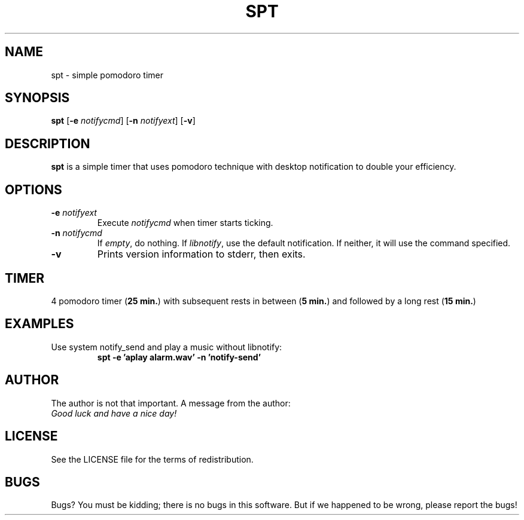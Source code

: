 .TH SPT 1 spt\-VERSION
.SH NAME
spt \- simple pomodoro timer
.SH SYNOPSIS
.B spt
.RB [ \-e
.IR notifycmd ]
.RB [ \-n
.IR notifyext ]
.RB [ \-v ]
.SH DESCRIPTION
.B spt
is a simple timer that uses pomodoro technique with desktop notification to
double your efficiency.
.SH OPTIONS
.TP
.BI \-e " notifyext"
Execute
.I notifycmd
when timer starts ticking.
.TP
.BI \-n " notifycmd"
If
.IR empty ,
do nothing. If
.IR libnotify ,
use the default notification. If neither, it will use the command specified.
.TP
.BI \-v
Prints version information to stderr, then exits.
.SH TIMER
4 pomodoro timer
.RB ( "25 min." )
with subsequent rests in between
.RB ( "5 min." )
and
followed by a long rest
.RB ( "15 min." )
.SH EXAMPLES
Use system notify_send and play a music without libnotify:
.RS
.B spt -e 'aplay alarm.wav' -n 'notify-send'
.RE
.SH AUTHOR
The author is not that important. A message from the author:
.TP
.I "Good luck and have a nice day!"
.SH LICENSE
See the LICENSE file for the terms of redistribution.
.SH BUGS
Bugs? You must be kidding; there is no bugs in this software. But if we
happened to be wrong, please report the bugs!
